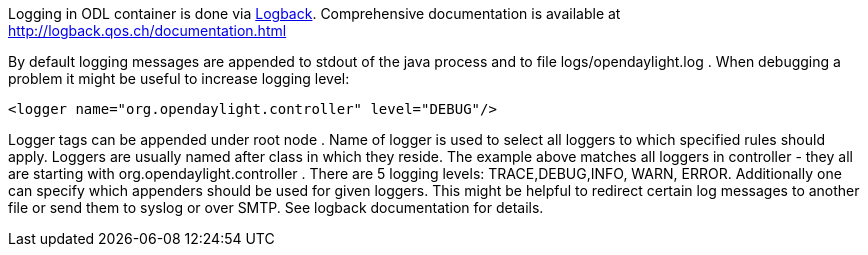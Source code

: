 Logging in ODL container is done via http://logback.qos.ch/[Logback].
Comprehensive documentation is available at
http://logback.qos.ch/documentation.html

By default logging messages are appended to stdout of the java process
and to file logs/opendaylight.log . When debugging a problem it might be
useful to increase logging level:

----------------------------------------------------------
<logger name="org.opendaylight.controller" level="DEBUG"/>
----------------------------------------------------------

Logger tags can be appended under root node . Name of logger is used to
select all loggers to which specified rules should apply. Loggers are
usually named after class in which they reside. The example above
matches all loggers in controller - they all are starting with
org.opendaylight.controller . There are 5 logging levels:
TRACE,DEBUG,INFO, WARN, ERROR. Additionally one can specify which
appenders should be used for given loggers. This might be helpful to
redirect certain log messages to another file or send them to syslog or
over SMTP. See logback documentation for details.
